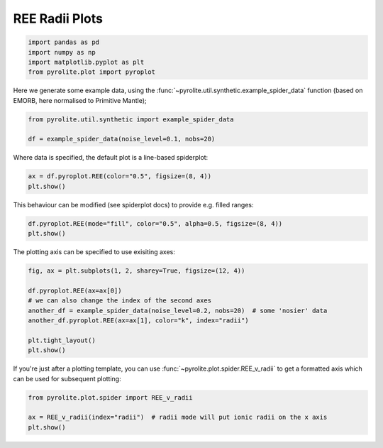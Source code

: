 .. rst-class:: sphx-glr-example-title

.. _sphx_glr_examples_plotting_REE_v_radii.py:


REE Radii Plots
============================


.. code-block:: default

    import pandas as pd
    import numpy as np
    import matplotlib.pyplot as plt
    from pyrolite.plot import pyroplot









Here we generate some example data, using the
:func:`~pyrolite.util.synthetic.example_spider_data` function (based on EMORB,
here normalised to Primitive Mantle);



.. code-block:: default

    from pyrolite.util.synthetic import example_spider_data

    df = example_spider_data(noise_level=0.1, nobs=20)








Where data is specified, the default plot is a line-based spiderplot:


.. code-block:: default

    ax = df.pyroplot.REE(color="0.5", figsize=(8, 4))
    plt.show()



.. image:: /examples/plotting/images/sphx_glr_REE_v_radii_001.png
    :class: sphx-glr-single-img





This behaviour can be modified (see spiderplot docs) to provide e.g. filled ranges:



.. code-block:: default

    df.pyroplot.REE(mode="fill", color="0.5", alpha=0.5, figsize=(8, 4))
    plt.show()



.. image:: /examples/plotting/images/sphx_glr_REE_v_radii_002.png
    :class: sphx-glr-single-img





The plotting axis can be specified to use exisiting axes:



.. code-block:: default

    fig, ax = plt.subplots(1, 2, sharey=True, figsize=(12, 4))

    df.pyroplot.REE(ax=ax[0])
    # we can also change the index of the second axes
    another_df = example_spider_data(noise_level=0.2, nobs=20)  # some 'nosier' data
    another_df.pyroplot.REE(ax=ax[1], color="k", index="radii")

    plt.tight_layout()
    plt.show()



.. image:: /examples/plotting/images/sphx_glr_REE_v_radii_003.png
    :class: sphx-glr-single-img





If you're just after a plotting template, you can use
:func:`~pyrolite.plot.spider.REE_v_radii` to get a formatted axis which can be used
for subsequent plotting:



.. code-block:: default

    from pyrolite.plot.spider import REE_v_radii

    ax = REE_v_radii(index="radii")  # radii mode will put ionic radii on the x axis
    plt.show()



.. image:: /examples/plotting/images/sphx_glr_REE_v_radii_004.png
    :class: sphx-glr-single-img





.. seealso:: `Visualising Orthogonal Polynomials <../lambdas/lambdavis.html>`__,
             `Dimensional Reduction <../lambdas/lambdadimreduction.html>`__,
             `Spider Diagrams <spider.html>`__,


.. rst-class:: sphx-glr-timing

   **Total running time of the script:** ( 0 minutes  8.680 seconds)


.. _sphx_glr_download_examples_plotting_REE_v_radii.py:


.. only :: html

 .. container:: sphx-glr-footer
    :class: sphx-glr-footer-example


  .. container:: binder-badge

    .. image:: https://mybinder.org/badge_logo.svg
      :target: https://mybinder.org/v2/gh/morganjwilliams/pyrolite/develop?filepath=docs/source/examples/plotting/REE_v_radii.ipynb
      :width: 150 px


  .. container:: sphx-glr-download sphx-glr-download-python

     :download:`Download Python source code: REE_v_radii.py <REE_v_radii.py>`



  .. container:: sphx-glr-download sphx-glr-download-jupyter

     :download:`Download Jupyter notebook: REE_v_radii.ipynb <REE_v_radii.ipynb>`


.. only:: html

 .. rst-class:: sphx-glr-signature

    `Gallery generated by Sphinx-Gallery <https://sphinx-gallery.github.io>`_
